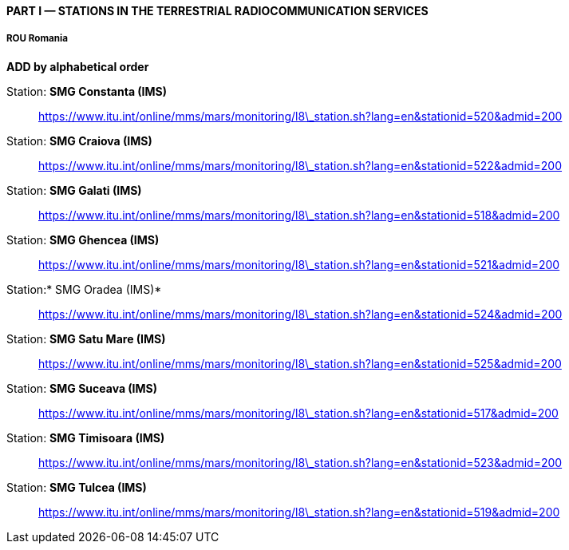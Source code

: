 ==== PART I — STATIONS IN THE TERRESTRIAL RADIOCOMMUNICATION SERVICES

===== ROU Romania

*ADD by alphabetical order*

Station: *SMG Constanta (IMS)*::

https://www.itu.int/online/mms/mars/monitoring/l8_station.sh?lang=en&stationid=520&admid=200[https://www.itu.int/online/mms/mars/monitoring/l8\_station.sh?lang=en&stationid=520&admid=200]

Station: *SMG Craiova (IMS)*::

https://www.itu.int/online/mms/mars/monitoring/l8_station.sh?lang=en&stationid=522&admid=200[https://www.itu.int/online/mms/mars/monitoring/l8\_station.sh?lang=en&stationid=522&admid=200]

Station: *SMG Galati (IMS)*::

https://www.itu.int/online/mms/mars/monitoring/l8_station.sh?lang=en&stationid=518&admid=200[https://www.itu.int/online/mms/mars/monitoring/l8\_station.sh?lang=en&stationid=518&admid=200]

Station: *SMG Ghencea (IMS)*::

https://www.itu.int/online/mms/mars/monitoring/l8_station.sh?lang=en&stationid=521&admid=200[https://www.itu.int/online/mms/mars/monitoring/l8\_station.sh?lang=en&stationid=521&admid=200]

Station:* SMG Oradea (IMS)*::

https://www.itu.int/online/mms/mars/monitoring/l8_station.sh?lang=en&stationid=524&admid=200[https://www.itu.int/online/mms/mars/monitoring/l8\_station.sh?lang=en&stationid=524&admid=200]

Station: *SMG Satu Mare (IMS)*::

https://www.itu.int/online/mms/mars/monitoring/l8_station.sh?lang=en&stationid=525&admid=200[https://www.itu.int/online/mms/mars/monitoring/l8\_station.sh?lang=en&stationid=525&admid=200]

Station: *SMG Suceava (IMS)*::

https://www.itu.int/online/mms/mars/monitoring/l8_station.sh?lang=en&stationid=517&admid=200[https://www.itu.int/online/mms/mars/monitoring/l8\_station.sh?lang=en&stationid=517&admid=200]

Station: *SMG Timisoara (IMS)*::

https://www.itu.int/online/mms/mars/monitoring/l8_station.sh?lang=en&stationid=523&admid=200[https://www.itu.int/online/mms/mars/monitoring/l8\_station.sh?lang=en&stationid=523&admid=200]

Station: *SMG Tulcea (IMS)*::

https://www.itu.int/online/mms/mars/monitoring/l8_station.sh?lang=en&stationid=519&admid=200[https://www.itu.int/online/mms/mars/monitoring/l8\_station.sh?lang=en&stationid=519&admid=200]
